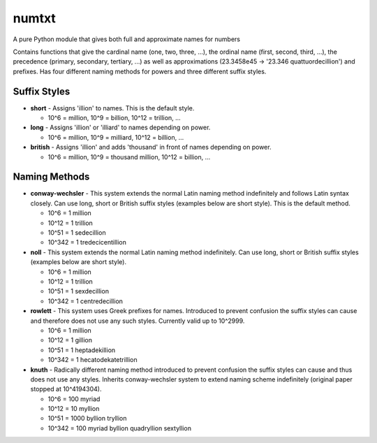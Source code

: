 numtxt
======
A pure Python module that gives both full and approximate names for numbers

Contains functions that give the cardinal name (one, two, three, ...), the ordinal name (first, second, third, ...), the precedence (primary, secondary, tertiary, ...) as well as approximations (23.3458e45 -> '23.346 quattuordecillion') and prefixes. Has four different naming methods for powers and three different suffix styles.

Suffix Styles
-------------
- **short** 
  - Assigns 'illion' to names. This is the default style.

  - 10^6 = million, 10^9 = billion, 10^12 = trillion, ...
- **long**
  - Assigns 'illion' or 'illiard' to names depending on power.

  - 10^6 = million, 10^9 = milliard, 10^12 = billion, ...
- **british**
  - Assigns 'illion' and adds 'thousand' in front of names depending on power.

  - 10^6 = million, 10^9 = thousand million, 10^12 = billion, ...


Naming Methods
--------------
- **conway-wechsler**
  - This system extends the normal Latin naming method indefinitely and follows Latin syntax closely. Can use long, short or British suffix styles (examples below are short style). This is the default method.

  - 10^6 = 1 million
  - 10^12 = 1 trillion
  - 10^51 = 1 sedecillion
  - 10^342 =  1 tredecicentillion
- **noll**
  - This system extends the normal Latin naming method indefinitely. Can use long, short or British suffix styles (examples below are short style).

  - 10^6 = 1 million
  - 10^12 = 1 trillion
  - 10^51 = 1 sexdecillion
  - 10^342 = 1 centredecillion
- **rowlett**
  - This system uses Greek prefixes for names. Introduced to prevent confusion the suffix styles can cause and therefore does not use any such styles. Currently valid up to 10^2999.

  - 10^6 = 1 million
  - 10^12 = 1 gillion
  - 10^51 = 1 heptadekillion
  - 10^342 = 1 hecatodekatetrillion
- **knuth**
  - Radically different naming method introduced to prevent confusion the suffix styles can cause and thus does not use any styles. Inherits conway-wechsler system to extend naming scheme indefinitely (original paper stopped at 10^4194304).

  - 10^6 = 100 myriad
  - 10^12 = 10 myllion
  - 10^51 = 1000 byllion tryllion
  - 10^342 = 100 myriad byllion quadryllion sextyllion
